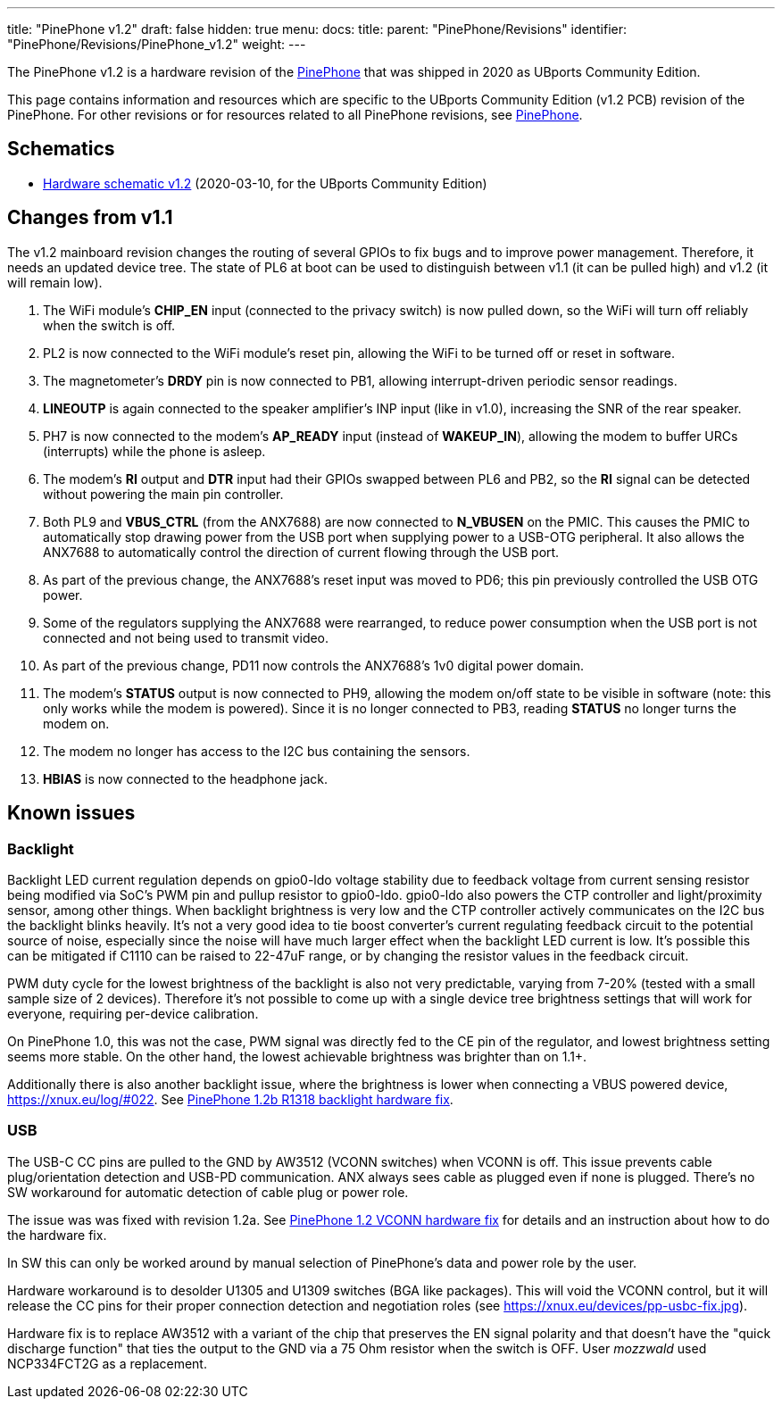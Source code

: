 ---
title: "PinePhone v1.2"
draft: false
hidden: true
menu:
  docs:
    title:
    parent: "PinePhone/Revisions"
    identifier: "PinePhone/Revisions/PinePhone_v1.2"
    weight: 
---

The PinePhone v1.2 is a hardware revision of the link:/documentation/PinePhone[PinePhone] that was shipped in 2020 as UBports Community Edition.

This page contains information and resources which are specific to the UBports Community Edition (v1.2 PCB) revision of the PinePhone. For other revisions or for resources related to all PinePhone revisions, see link:/documentation/PinePhone#Hardware_revisions[PinePhone].

== Schematics

* http://files.pine64.org/doc/PinePhone/PinePhone%20v1.2%20Released%20Schematic.pdf[Hardware schematic v1.2] (2020-03-10, for the UBports Community Edition)

== Changes from v1.1

The v1.2 mainboard revision changes the routing of several GPIOs to fix bugs and to improve power management. Therefore, it needs an updated device tree. The state of PL6 at boot can be used to distinguish between v1.1 (it can be pulled high) and v1.2 (it will remain low).

. The WiFi module's **CHIP_EN** input (connected to the privacy switch) is now pulled down, so the WiFi will turn off reliably when the switch is off.
. PL2 is now connected to the WiFi module's reset pin, allowing the WiFi to be turned off or reset in software.
. The magnetometer's **DRDY** pin is now connected to PB1, allowing interrupt-driven periodic sensor readings.
. **LINEOUTP** is again connected to the speaker amplifier's INP input (like in v1.0), increasing the SNR of the rear speaker.
. PH7 is now connected to the modem's **AP_READY** input (instead of **WAKEUP_IN**), allowing the modem to buffer URCs (interrupts) while the phone is asleep.
. The modem's **RI** output and **DTR** input had their GPIOs swapped between PL6 and PB2, so the **RI** signal can be detected without powering the main pin controller.
. Both PL9 and **VBUS_CTRL** (from the ANX7688) are now connected to **N_VBUSEN** on the PMIC. This causes the PMIC to automatically stop drawing power from the USB port when supplying power to a USB-OTG peripheral. It also allows the ANX7688 to automatically control the direction of current flowing through the USB port.
. As part of the previous change, the ANX7688's reset input was moved to PD6; this pin previously controlled the USB OTG power.
. Some of the regulators supplying the ANX7688 were rearranged, to reduce power consumption when the USB port is not connected and not being used to transmit video.
. As part of the previous change, PD11 now controls the ANX7688's 1v0 digital power domain.
. The modem's **STATUS** output is now connected to PH9, allowing the modem on/off state to be visible in software (note: this only works while the modem is powered). Since it is no longer connected to PB3, reading **STATUS** no longer turns the modem on.
. The modem no longer has access to the I2C bus containing the sensors.
. **HBIAS** is now connected to the headphone jack.

== Known issues

=== Backlight

Backlight LED current regulation depends on gpio0-ldo voltage stability due to feedback voltage from current sensing resistor being modified via SoC's PWM pin and pullup resistor to gpio0-ldo. gpio0-ldo also powers the CTP controller and light/proximity sensor, among other things. When backlight brightness is very low and the CTP controller actively communicates on the I2C bus the backlight blinks heavily. It's not a very good idea to tie boost converter's current regulating feedback circuit to the potential source of noise, especially since the noise will have much larger effect when the backlight LED current is low. It's possible this can be mitigated if C1110 can be raised to 22-47uF range, or by changing the resistor values in the feedback circuit.

PWM duty cycle for the lowest brightness of the backlight is also not very predictable, varying from 7-20% (tested with a small sample size of 2 devices). Therefore it's not possible to come up with a single device tree brightness settings that will work for everyone, requiring per-device calibration.

On PinePhone 1.0, this was not the case, PWM signal was directly fed to the CE pin of the regulator, and lowest brightness setting seems more stable. On the other hand, the lowest achievable brightness was brighter than on 1.1+.

Additionally there is also another backlight issue, where the brightness is lower when connecting a VBUS powered device, https://xnux.eu/log/#022. See link:/documentation/PinePhone/Hardware_fixes_and_mods/PinePhone_1.2b_R1318_backlight_Hardware_Fix[PinePhone 1.2b R1318 backlight hardware fix].

=== USB

The USB-C CC pins are pulled to the GND by AW3512 (VCONN switches) when VCONN is off. This issue prevents cable plug/orientation detection and USB-PD communication. ANX always sees cable as plugged even if none is plugged. There's no SW workaround for automatic detection of cable plug or power role.

The issue was was fixed with revision 1.2a. See link:/documentation/PinePhone/Hardware_fixes_and_mods/PinePhone_1.2_VCONN_Hardware_Fix[PinePhone 1.2 VCONN hardware fix] for details and an instruction about how to do the hardware fix.

In SW this can only be worked around by manual selection of PinePhone's data and power role by the user.

Hardware workaround is to desolder U1305 and U1309 switches (BGA like packages). This will void the VCONN control, but it will release the CC pins for their proper connection detection and negotiation roles (see https://xnux.eu/devices/pp-usbc-fix.jpg).

Hardware fix is to replace AW3512 with a variant of the chip that preserves the EN signal polarity and that doesn't have the "quick discharge function" that ties the output to the GND via a 75 Ohm resistor when the switch is OFF. User _mozzwald_ used NCP334FCT2G as a replacement.

